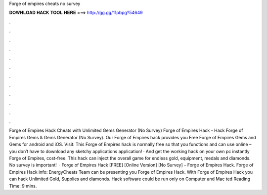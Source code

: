 Forge of empires cheats no survey

𝐃𝐎𝐖𝐍𝐋𝐎𝐀𝐃 𝐇𝐀𝐂𝐊 𝐓𝐎𝐎𝐋 𝐇𝐄𝐑𝐄 ===> http://gg.gg/11pbpg?54649

.

.

.

.

.

.

.

.

.

.

.

.

Forge of Empires Hack Cheats with Unlimited Gems Generator (No Survey) Forge of Empires Hack - Hack Forge of Empires Gems & Gems Generator (No Survey). Our Forge of Empires hack provides you Free Forge of Empires Gems and Gems for android and iOS. Visit:  This Forge of Empires hack is normally free so that you functions and can use online – you don’t have to download any sketchy applications application! · And get the working hack on your own pc instantly Forge of Empires, cost-free. This hack can inject the overall game for endless gold, equipment, medals and diamonds. No survey is important!  · Forge of Empires Hack [FREE] [Online Version] [No Survey] – Forge of Empires Hack. Forge of Empires Hack info: EnergyCheats Team can be presenting you Forge of Empires Hack. With Forge of Empires Hack you can hack Unlimited Gold, Supplies and diamonds. Hack software could be run only on Computer and Mac ted Reading Time: 9 mins.